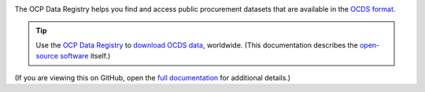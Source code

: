 |Build Status| |Coverage Status|

The OCP Data Registry helps you find and access public procurement datasets that are available in the `OCDS format <https://standard.open-contracting.org/latest/en/primer/what/>`__.

.. tip::

   Use the `OCP Data Registry <https://data.open-contracting.org>`__ to `download OCDS data <https://data.open-contracting.org>`__, worldwide. (This documentation describes the `open-source software <https://github.com/open-contracting/data-registry>`__ itself.)

(If you are viewing this on GitHub, open the `full documentation <https://ocp-data-registry.readthedocs.io/>`__ for additional details.)

.. |Build Status| image:: https://github.com/open-contracting/data-registry/actions/workflows/ci.yml/badge.svg
   :target: https://github.com/open-contracting/data-registry/actions/workflows/ci.yml
.. |Coverage Status| image:: https://coveralls.io/repos/github/open-contracting/data-registry/badge.svg?branch=main
   :target: https://coveralls.io/github/open-contracting/data-registry?branch=main
